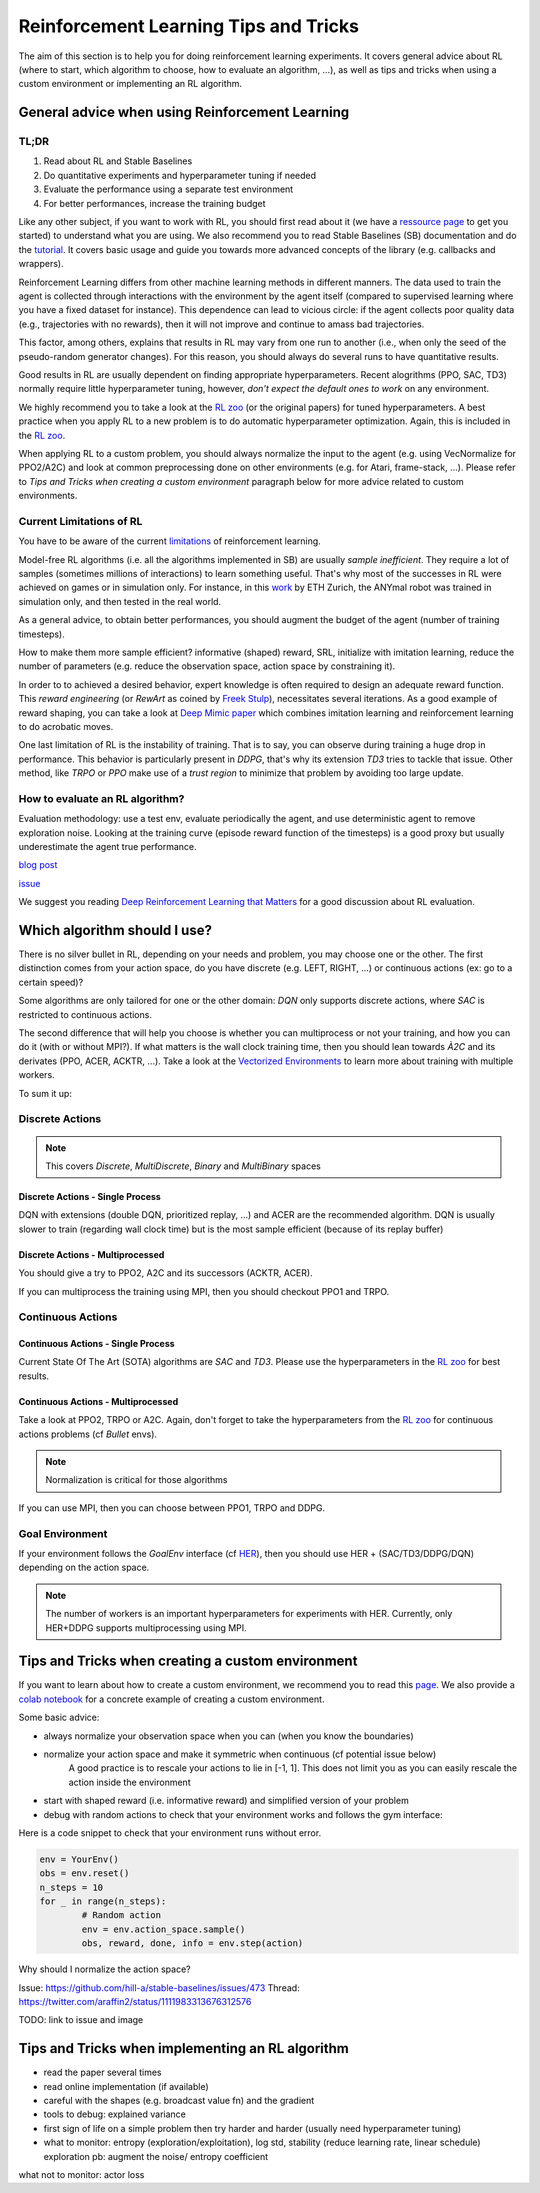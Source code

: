 .. _rl_tips:

======================================
Reinforcement Learning Tips and Tricks
======================================

The aim of this section is to help you for doing reinforcement learning experiments.
It covers general advice about RL (where to start, which algorithm to choose, how to evaluate an algorithm, ...),
as well as tips and tricks when using a custom environment or implementing an RL algorithm.


General advice when using Reinforcement Learning
================================================

TL;DR
-----

1. Read about RL and Stable Baselines
2. Do quantitative experiments and hyperparameter tuning if needed
3. Evaluate the performance using a separate test environment
4. For better performances, increase the training budget


Like any other subject, if you want to work with RL, you should first read about it (we have a `ressource page <rl.html>`_ to get you started)
to understand what you are using. We also recommend you to read Stable Baselines (SB) documentation and do the `tutorial <https://github.com/araffin/rl-tutorial-jnrr19>`_.
It covers basic usage and guide you towards more advanced concepts of the library (e.g. callbacks and wrappers).

Reinforcement Learning differs from other machine learning methods in different manners. The data used to train the agent is collected
through interactions with the environment by the agent itself (compared to supervised learning where you have a fixed dataset for instance).
This dependence can lead to vicious circle: if the agent collects poor quality data (e.g., trajectories with no rewards), then it will not improve and continue to amass
bad trajectories.

This factor, among others, explains that results in RL may vary from one run to another (i.e., when only the seed of the pseudo-random generator changes).
For this reason, you should always do several runs to have quantitative results.

Good results in RL are usually dependent on finding appropriate hyperparameters. Recent alogrithms (PPO, SAC, TD3) normally require little hyperparameter tuning,
however, *don't expect the default ones to work* on any environment.

We highly recommend you to take a look at the `RL zoo <https://github.com/araffin/rl-baselines-zoo>`_ (or the original papers) for tuned hyperparameters.
A best practice when you apply RL to a new problem is to do automatic hyperparameter optimization. Again, this is included in the `RL zoo <https://github.com/araffin/rl-baselines-zoo>`_.

When applying RL to a custom problem, you should always normalize the input to the agent (e.g. using VecNormalize for PPO2/A2C)
and look at common preprocessing done on other environments (e.g. for Atari, frame-stack, ...).
Please refer to `Tips and Tricks when creating a custom environment` paragraph below for more advice related to custom environments.


Current Limitations of RL
-------------------------

You have to be aware of the current `limitations <https://www.alexirpan.com/2018/02/14/rl-hard.html>`_ of reinforcement learning.


Model-free RL algorithms (i.e. all the algorithms implemented in SB) are usually *sample inefficient*. They require a lot of samples (sometimes millions of interactions) to learn something useful.
That's why most of the successes in RL were achieved on games or in simulation only. For instance, in this `work <https://www.youtube.com/watch?v=aTDkYFZFWug>`_ by ETH Zurich, the ANYmal robot was trained in simulation only, and then tested in the real world.

As a general advice, to obtain better performances, you should augment the budget of the agent (number of training timesteps).

How to make them more sample efficient? informative (shaped) reward, SRL, initialize with imitation learning,
reduce the number of parameters (e.g. reduce the observation space, action space by constraining it).


In order to to achieved a desired behavior, expert knowledge is often required to design an adequate reward function.
This *reward engineering* (or *RewArt* as coined by `Freek Stulp <http://www.freekstulp.net/>`_), necessitates several iterations. As a good example of reward shaping,
you can take a look at `Deep Mimic paper <https://xbpeng.github.io/projects/DeepMimic/index.html>`_ which combines imitation learning and reinforcement learning to do acrobatic moves.

One last limitation of RL is the instability of training. That is to say, you can observe during training a huge drop in performance.
This behavior is particularly present in `DDPG`, that's why its extension `TD3` tries to tackle that issue.
Other method, like `TRPO` or `PPO` make use of a *trust region* to minimize that problem by avoiding too large update.


How to evaluate an RL algorithm?
--------------------------------

Evaluation methodology: use a test env, evaluate periodically the agent, and use deterministic agent to remove exploration noise.
Looking at the training curve (episode reward function of the timesteps) is a good proxy but usually underestimate the agent true performance.

`blog post <https://openlab-flowers.inria.fr/t/how-many-random-seeds-should-i-use-statistical-power-analysis-in-deep-reinforcement-learning-experiments/457>`_

`issue <https://github.com/hill-a/stable-baselines/issues/199>`_

We suggest you reading `Deep Reinforcement Learning that Matters <https://arxiv.org/abs/1709.06560>`_ for a good discussion about RL evaluation.


.. RL for Robotics
.. ---------------
.. TODO: later
.. discrete actions -> not really suited
.. continuous actions -> jitterring, recommended to use a PD
..
.. `SAC and applications <https://arxiv.org/abs/1812.05905>`_
.. `CEM-RL <https://openreview.net/forum?id=BkeU5j0ctQ>`_


Which algorithm should I use?
=============================

There is no silver bullet in RL, depending on your needs and problem, you may choose one or the other.
The first distinction comes from your action space, do you have discrete (e.g. LEFT, RIGHT, ...)
or continuous actions (ex: go to a certain speed)?

Some algorithms are only tailored for one or the other domain: `DQN` only supports discrete actions, where `SAC` is restricted to continuous actions.

The second difference that will help you choose is whether you can multiprocess or not your training, and how you can do it (with or without MPI?).
If what matters is the wall clock training time, then you should lean towards `À2C` and its derivates (PPO, ACER, ACKTR, ...).
Take a look at the `Vectorized Environments <vec_envs.html>`_ to learn more about training with multiple workers.

To sum it up:

Discrete Actions
----------------

.. note::

	This covers `Discrete`, `MultiDiscrete`, `Binary` and `MultiBinary` spaces


Discrete Actions - Single Process
^^^^^^^^^^^^^^^^^^^^^^^^^^^^^^^^^

DQN with extensions (double DQN, prioritized replay, ...) and ACER are the recommended algorithm.
DQN is usually slower to train (regarding wall clock time) but is the most sample efficient (because of its replay buffer)

Discrete Actions - Multiprocessed
^^^^^^^^^^^^^^^^^^^^^^^^^^^^^^^^^

You should give a try to PPO2, A2C and its successors (ACKTR, ACER).

If you can multiprocess the training using MPI, then you should checkout PPO1 and TRPO.


Continuous Actions
------------------

Continuous Actions - Single Process
^^^^^^^^^^^^^^^^^^^^^^^^^^^^^^^^^^^

Current State Of The Art (SOTA) algorithms are `SAC` and `TD3`.
Please use the hyperparameters in the `RL zoo <https://github.com/araffin/rl-baselines-zoo>`_ for best results.


Continuous Actions - Multiprocessed
^^^^^^^^^^^^^^^^^^^^^^^^^^^^^^^^^^^

Take a look at PPO2, TRPO or A2C. Again, don't forget to take the hyperparameters from the `RL zoo <https://github.com/araffin/rl-baselines-zoo>`_
for continuous actions problems (cf *Bullet* envs).

.. note::

  Normalization is critical for those algorithms

If you can use MPI, then you can choose between PPO1, TRPO and DDPG.


Goal Environment
-----------------

If your environment follows the `GoalEnv` interface (cf `HER <her.html>`_), then you should use
HER + (SAC/TD3/DDPG/DQN) depending on the action space.


.. note::

	The number of workers is an important hyperparameters for experiments with HER. Currently, only HER+DDPG supports multiprocessing using MPI.



Tips and Tricks when creating a custom environment
==================================================

If you want to learn about how to create a custom environment, we recommend you to read this `page <custom_envs.html>`_.
We also provide a `colab notebook <https://colab.research.google.com/github/araffin/rl-tutorial-jnrr19/blob/master/5_custom_gym_env.ipynb>`_ for
a concrete example of creating a custom environment.

Some basic advice:

- always normalize your observation space when you can (when you know the boundaries)
- normalize your action space and make it symmetric when continuous (cf potential issue below)
	A good practice is to rescale your actions to lie in [-1, 1].
	This does not limit you as you can easily rescale the action inside the environment
- start with shaped reward (i.e. informative reward) and simplified version of your problem
- debug with random actions to check that your environment works and follows the gym interface:


Here is a code snippet to check that your environment runs without error.

.. code-block:: python

	env = YourEnv()
	obs = env.reset()
	n_steps = 10
	for _ in range(n_steps):
		# Random action
		env = env.action_space.sample()
		obs, reward, done, info = env.step(action)


Why should I normalize the action space?

Issue: https://github.com/hill-a/stable-baselines/issues/473
Thread: https://twitter.com/araffin2/status/1111983313676312576

TODO: link to issue and image


Tips and Tricks when implementing an RL algorithm
=================================================

- read the paper several times
- read online implementation (if available)
- careful with the shapes (e.g. broadcast value fn) and the gradient
- tools to debug: explained variance
- first sign of life on a simple problem then try harder and harder (usually need hyperparameter tuning)
- what to monitor: entropy (exploration/exploitation), log std, stability (reduce learning rate, linear schedule)
  exploration pb: augment the noise/ entropy coefficient

what not to monitor: actor loss
